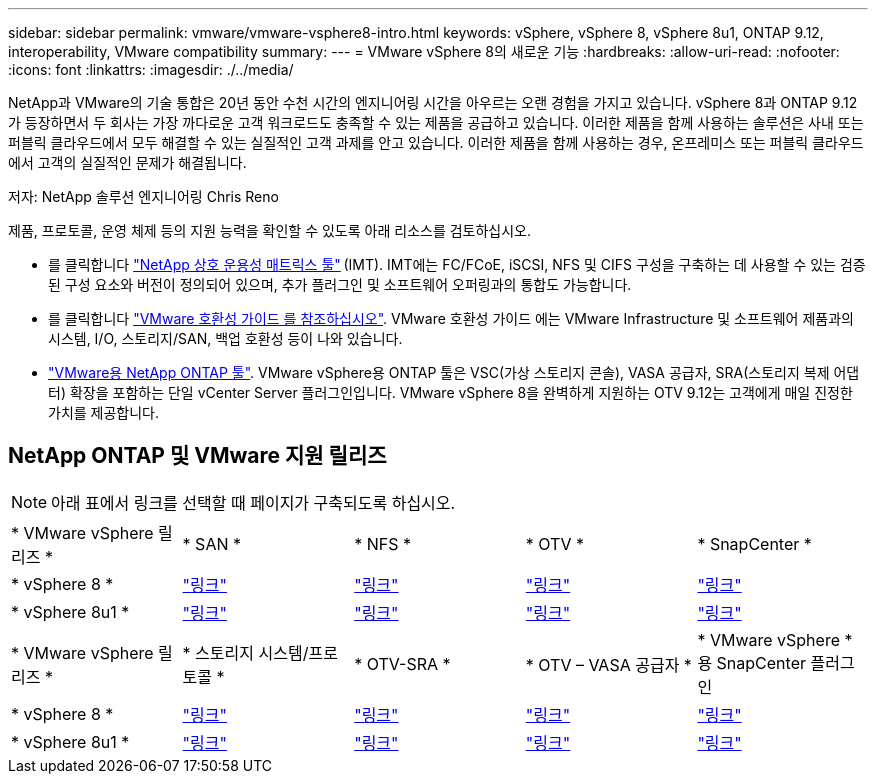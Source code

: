 ---
sidebar: sidebar 
permalink: vmware/vmware-vsphere8-intro.html 
keywords: vSphere, vSphere 8, vSphere 8u1, ONTAP 9.12, interoperability, VMware compatibility 
summary:  
---
= VMware vSphere 8의 새로운 기능
:hardbreaks:
:allow-uri-read: 
:nofooter: 
:icons: font
:linkattrs: 
:imagesdir: ./../media/


[role="lead"]
NetApp과 VMware의 기술 통합은 20년 동안 수천 시간의 엔지니어링 시간을 아우르는 오랜 경험을 가지고 있습니다. vSphere 8과 ONTAP 9.12가 등장하면서 두 회사는 가장 까다로운 고객 워크로드도 충족할 수 있는 제품을 공급하고 있습니다. 이러한 제품을 함께 사용하는 솔루션은 사내 또는 퍼블릭 클라우드에서 모두 해결할 수 있는 실질적인 고객 과제를 안고 있습니다. 이러한 제품을 함께 사용하는 경우, 온프레미스 또는 퍼블릭 클라우드에서 고객의 실질적인 문제가 해결됩니다.

저자: NetApp 솔루션 엔지니어링 Chris Reno

제품, 프로토콜, 운영 체제 등의 지원 능력을 확인할 수 있도록 아래 리소스를 검토하십시오.

* 를 클릭합니다 https://mysupport.netapp.com/matrix/#welcome["NetApp 상호 운용성 매트릭스 툴"] (IMT). IMT에는 FC/FCoE, iSCSI, NFS 및 CIFS 구성을 구축하는 데 사용할 수 있는 검증된 구성 요소와 버전이 정의되어 있으며, 추가 플러그인 및 소프트웨어 오퍼링과의 통합도 가능합니다.
* 를 클릭합니다 https://www.vmware.com/resources/compatibility/search.php?deviceCategory=san&details=1&partner=64&isSVA=0&page=1&display_interval=10&sortColumn=Partner&sortOrder=Asc["VMware 호환성 가이드 를 참조하십시오"]. VMware 호환성 가이드 에는 VMware Infrastructure 및 소프트웨어 제품과의 시스템, I/O, 스토리지/SAN, 백업 호환성 등이 나와 있습니다.
* https://www.netapp.com/support-and-training/documentation/ontap-tools-for-vmware-vsphere-documentation/"["VMware용 NetApp ONTAP 툴"]. VMware vSphere용 ONTAP 툴은 VSC(가상 스토리지 콘솔), VASA 공급자, SRA(스토리지 복제 어댑터) 확장을 포함하는 단일 vCenter Server 플러그인입니다. VMware vSphere 8을 완벽하게 지원하는 OTV 9.12는 고객에게 매일 진정한 가치를 제공합니다.




== NetApp ONTAP 및 VMware 지원 릴리즈


NOTE: 아래 표에서 링크를 선택할 때 페이지가 구축되도록 하십시오.

[cols="20%, 20%, 20%, 20%, 20%"]
|===


| * VMware vSphere 릴리즈 * | * SAN * | * NFS * | * OTV * | * SnapCenter * 


| * vSphere 8 * | https://imt.netapp.com/matrix/imt.jsp?components=105985;&solution=1&isHWU&src=IMT["링크"] | https://imt.netapp.com/matrix/imt.jsp?components=105985;&solution=976&isHWU&src=IMT["링크"] | https://imt.netapp.com/matrix/imt.jsp?components=105986;&solution=1777&isHWU&src=IMT["링크"] | https://imt.netapp.com/matrix/imt.jsp?components=105985;&solution=1517&isHWU&src=IMT["링크"] 


| * vSphere 8u1 * | https://imt.netapp.com/matrix/imt.jsp?components=110521;&solution=1&isHWU&src=IMT["링크"] | https://imt.netapp.com/matrix/imt.jsp?components=110521;&solution=976&isHWU&src=IMT["링크"] | https://imt.netapp.com/matrix/imt.jsp?components=110521;&solution=1777&isHWU&src=IMT["링크"] | https://imt.netapp.com/matrix/imt.jsp?components=110521;&solution=1517&isHWU&src=IMT["링크"] 
|===
[cols="20%, 20%, 20%, 20%, 20%"]
|===


| * VMware vSphere 릴리즈 * | * 스토리지 시스템/프로토콜 * | * OTV-SRA * | * OTV – VASA 공급자 * | * VMware vSphere * 용 SnapCenter 플러그인 


| * vSphere 8 * | https://www.vmware.com/resources/compatibility/search.php?deviceCategory=san&details=1&partner=64&releases=589&FirmwareVersion=ONTAP%209.0,ONTAP%209.1,ONTAP%209.10.1,ONTAP%209.11.1,ONTAP%209.12.1,ONTAP%209.2,ONTAP%209.3,ONTAP%209.4,ONTAP%209.5,ONTAP%209.6,ONTAP%209.7,ONTAP%209.8,ONTAP%209.9,ONTAP%209.9.1%20P3,ONTAP%209.%6012.1&isSVA=0&page=1&display_interval=10&sortColumn=Partner&sortOrder=Asc["링크"] | https://www.vmware.com/resources/compatibility/search.php?deviceCategory=sra&details=1&partner=64&sraName=587&page=1&display_interval=10&sortColumn=Partner&sortOrder=Asc["링크"] | https://www.vmware.com/resources/compatibility/detail.php?deviceCategory=wcp&productid=55380&vcl=true["링크"] | https://www.vmware.com/resources/compatibility/search.php?deviceCategory=vvols&details=1&partner=64&releases=589&page=1&display_interval=10&sortColumn=Partner&sortOrder=Asc["링크"] 


| * vSphere 8u1 * | https://www.vmware.com/resources/compatibility/search.php?deviceCategory=san&details=1&partner=64&releases=652&FirmwareVersion=ONTAP%209.0,ONTAP%209.1,ONTAP%209.10.1,ONTAP%209.11.1,ONTAP%209.12.1,ONTAP%209.2,ONTAP%209.3,ONTAP%209.4,ONTAP%209.5,ONTAP%209.6,ONTAP%209.7,ONTAP%209.8,ONTAP%209.9,ONTAP%209.9.1%20P3,ONTAP%209.%6012.1&isSVA=0&page=1&display_interval=10&sortColumn=Partner&sortOrder=Asc["링크"] | https://www.vmware.com/resources/compatibility/search.php?deviceCategory=sra&details=1&partner=64&sraName=587&page=1&display_interval=10&sortColumn=Partner&sortOrder=Asc["링크"] | https://www.vmware.com/resources/compatibility/detail.php?deviceCategory=wcp&productid=55380&vcl=true["링크"] | https://www.vmware.com/resources/compatibility/detail.php?deviceCategory=wcp&productid=55380&vcl=true["링크"] 
|===